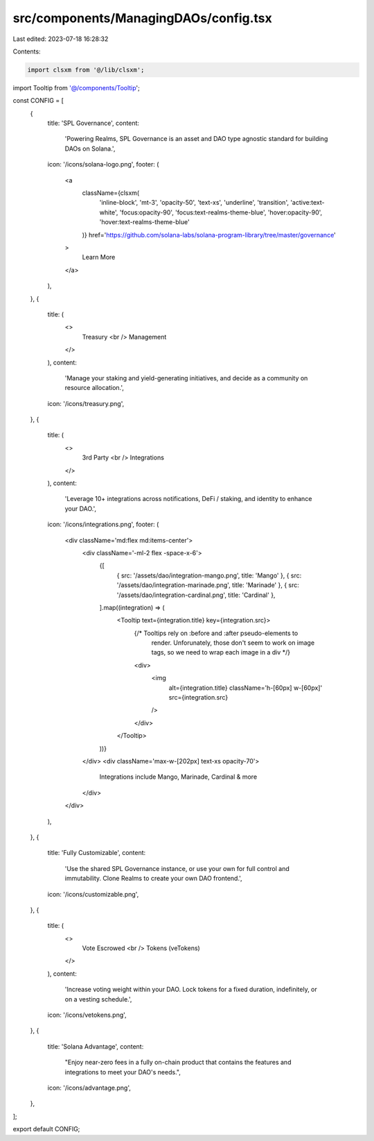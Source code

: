 src/components/ManagingDAOs/config.tsx
======================================

Last edited: 2023-07-18 16:28:32

Contents:

.. code-block:: tsx

    import clsxm from '@/lib/clsxm';

import Tooltip from '@/components/Tooltip';

const CONFIG = [
  {
    title: 'SPL Governance',
    content:
      'Powering Realms, SPL Governance is an asset and DAO type agnostic standard for building DAOs on Solana.',
    icon: '/icons/solana-logo.png',
    footer: (
      <a
        className={clsxm(
          'inline-block',
          'mt-3',
          'opacity-50',
          'text-xs',
          'underline',
          'transition',
          'active:text-white',
          'focus:opacity-90',
          'focus:text-realms-theme-blue',
          'hover:opacity-90',
          'hover:text-realms-theme-blue'
        )}
        href='https://github.com/solana-labs/solana-program-library/tree/master/governance'
      >
        Learn More
      </a>
    ),
  },
  {
    title: (
      <>
        Treasury
        <br />
        Management
      </>
    ),
    content:
      'Manage your staking and yield-generating initiatives, and decide as a community on resource allocation.',
    icon: '/icons/treasury.png',
  },
  {
    title: (
      <>
        3rd Party
        <br />
        Integrations
      </>
    ),
    content:
      'Leverage 10+ integrations across notifications, DeFi / staking, and identity to enhance your DAO.',
    icon: '/icons/integrations.png',
    footer: (
      <div className='md:flex md:items-center'>
        <div className='-ml-2 flex -space-x-6'>
          {[
            { src: '/assets/dao/integration-mango.png', title: 'Mango' },
            { src: '/assets/dao/integration-marinade.png', title: 'Marinade' },
            { src: '/assets/dao/integration-cardinal.png', title: 'Cardinal' },
          ].map((integration) => (
            <Tooltip text={integration.title} key={integration.src}>
              {/* Tooltips rely on :before and :after pseudo-elements to
                  render. Unforunately, those don't seem to work on image tags,
                  so we need to wrap each image in a div */}
              <div>
                <img
                  alt={integration.title}
                  className='h-[60px] w-[60px]'
                  src={integration.src}
                />
              </div>
            </Tooltip>
          ))}
        </div>
        <div className='max-w-[202px] text-xs opacity-70'>
          Integrations include Mango, Marinade, Cardinal & more
        </div>
      </div>
    ),
  },
  {
    title: 'Fully Customizable',
    content:
      'Use the shared SPL Governance instance, or use your own for full control and immutability. Clone Realms to create your own DAO frontend.',
    icon: '/icons/customizable.png',
  },
  {
    title: (
      <>
        Vote Escrowed
        <br />
        Tokens (veTokens)
      </>
    ),
    content:
      'Increase voting weight within your DAO. Lock tokens for a fixed duration, indefinitely, or on a vesting schedule.',
    icon: '/icons/vetokens.png',
  },
  {
    title: 'Solana Advantage',
    content:
      "Enjoy near-zero fees in a fully on-chain product that contains the features and integrations to meet your DAO's needs.",
    icon: '/icons/advantage.png',
  },
];

export default CONFIG;


